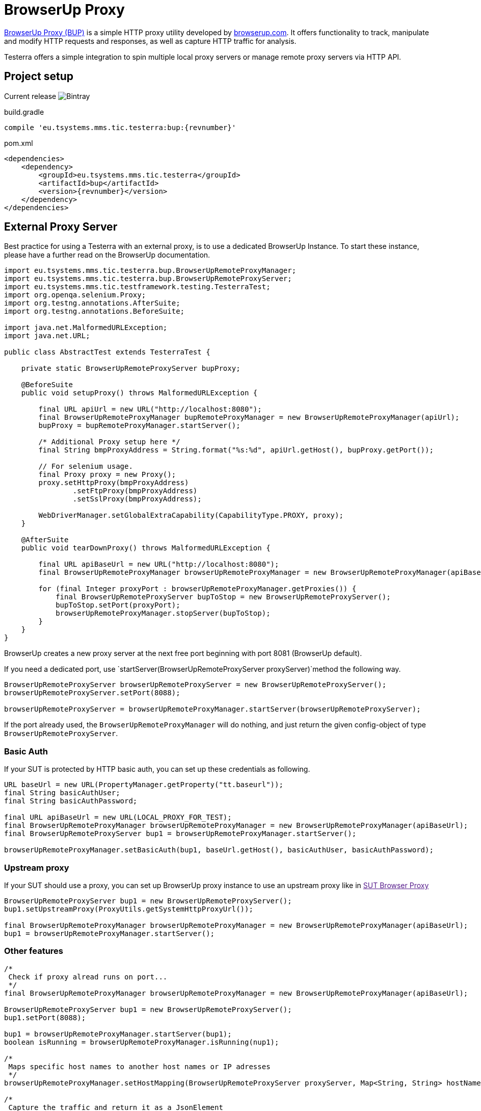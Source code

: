 = BrowserUp Proxy

https://github.com/browserup/browserup-proxy[BrowserUp Proxy (BUP)] is a simple HTTP proxy utility developed by https://browserup.com[browserup.com].
It offers functionality to track, manipulate and modify HTTP requests and responses, as well as capture HTTP traffic for analysis.

Testerra offers a simple integration to spin multiple local proxy servers or manage remote proxy servers via HTTP API.

== Project setup

Current release image:https://img.shields.io/bintray/v/testerra-io/Testerra/eu.tsystems.mms.tic.testerra:bup?label=Testerra%20BUP[Bintray]

.build.gradle
[source,groovy,role="primary",subs="attributes"]
----
compile 'eu.tsystems.mms.tic.testerra:bup:{revnumber}'
----

.pom.xml
[source,xml,role="secondary",subs="attributes+"]
----
<dependencies>
    <dependency>
        <groupId>eu.tsystems.mms.tic.testerra</groupId>
        <artifactId>bup</artifactId>
        <version>{revnumber}</version>
    </dependency>
</dependencies>
----

== External Proxy Server

Best practice for using a Testerra with an external proxy, is to use a dedicated BrowserUp Instance.
To start these instance, please have a further read on the BrowserUp documentation.

[source,java]
----
import eu.tsystems.mms.tic.testerra.bup.BrowserUpRemoteProxyManager;
import eu.tsystems.mms.tic.testerra.bup.BrowserUpRemoteProxyServer;
import eu.tsystems.mms.tic.testframework.testing.TesterraTest;
import org.openqa.selenium.Proxy;
import org.testng.annotations.AfterSuite;
import org.testng.annotations.BeforeSuite;

import java.net.MalformedURLException;
import java.net.URL;

public class AbstractTest extends TesterraTest {

    private static BrowserUpRemoteProxyServer bupProxy;

    @BeforeSuite
    public void setupProxy() throws MalformedURLException {

        final URL apiUrl = new URL("http://localhost:8080");
        final BrowserUpRemoteProxyManager bupRemoteProxyManager = new BrowserUpRemoteProxyManager(apiUrl);
        bupProxy = bupRemoteProxyManager.startServer();

        /* Additional Proxy setup here */
        final String bmpProxyAddress = String.format("%s:%d", apiUrl.getHost(), bupProxy.getPort());

        // For selenium usage.
        final Proxy proxy = new Proxy();
        proxy.setHttpProxy(bmpProxyAddress)
                .setFtpProxy(bmpProxyAddress)
                .setSslProxy(bmpProxyAddress);

        WebDriverManager.setGlobalExtraCapability(CapabilityType.PROXY, proxy);
    }

    @AfterSuite
    public void tearDownProxy() throws MalformedURLException {

        final URL apiBaseUrl = new URL("http://localhost:8080");
        final BrowserUpRemoteProxyManager browserUpRemoteProxyManager = new BrowserUpRemoteProxyManager(apiBaseUrl);

        for (final Integer proxyPort : browserUpRemoteProxyManager.getProxies()) {
            final BrowserUpRemoteProxyServer bupToStop = new BrowserUpRemoteProxyServer();
            bupToStop.setPort(proxyPort);
            browserUpRemoteProxyManager.stopServer(bupToStop);
        }
    }
}
----

BrowserUp creates a new proxy server at the next free port beginning with port 8081 (BrowserUp default).

If you need a dedicated port, use `startServer(BrowserUpRemoteProxyServer proxyServer)`method the following way.

[source,java]
----
BrowserUpRemoteProxyServer browserUpRemoteProxyServer = new BrowserUpRemoteProxyServer();
browserUpRemoteProxyServer.setPort(8088);

browserUpRemoteProxyServer = browserUpRemoteProxyManager.startServer(browserUpRemoteProxyServer);
----

If the port already used, the `BrowserUpRemoteProxyManager` will do nothing, and just return the given config-object of type `BrowserUpRemoteProxyServer`.

=== Basic Auth

If your SUT is protected by HTTP basic auth, you can set up these credentials as following.

[source,java]
----
URL baseUrl = new URL(PropertyManager.getProperty("tt.baseurl"));
final String basicAuthUser;
final String basicAuthPassword;

final URL apiBaseUrl = new URL(LOCAL_PROXY_FOR_TEST);
final BrowserUpRemoteProxyManager browserUpRemoteProxyManager = new BrowserUpRemoteProxyManager(apiBaseUrl);
final BrowserUpRemoteProxyServer bup1 = browserUpRemoteProxyManager.startServer();

browserUpRemoteProxyManager.setBasicAuth(bup1, baseUrl.getHost(), basicAuthUser, basicAuthPassword);
----

=== Upstream proxy

If your SUT should use a proxy, you can set up BrowserUp proxy instance to use an upstream proxy like in link:[SUT Browser Proxy]

[source,java]
----
BrowserUpRemoteProxyServer bup1 = new BrowserUpRemoteProxyServer();
bup1.setUpstreamProxy(ProxyUtils.getSystemHttpProxyUrl());

final BrowserUpRemoteProxyManager browserUpRemoteProxyManager = new BrowserUpRemoteProxyManager(apiBaseUrl);
bup1 = browserUpRemoteProxyManager.startServer();
----

=== Other features

[source,java]
----
/*
 Check if proxy alread runs on port...
 */
final BrowserUpRemoteProxyManager browserUpRemoteProxyManager = new BrowserUpRemoteProxyManager(apiBaseUrl);

BrowserUpRemoteProxyServer bup1 = new BrowserUpRemoteProxyServer();
bup1.setPort(8088);

bup1 = browserUpRemoteProxyManager.startServer(bup1);
boolean isRunning = browserUpRemoteProxyManager.isRunning(nup1);

/*
 Maps specific host names to another host names or IP adresses
 */
browserUpRemoteProxyManager.setHostMapping(BrowserUpRemoteProxyServer proxyServer, Map<String, String> hostNameMapping);

/*
 Capture the traffic and return it as a JsonElement
 You can choose, if you want to capture only the headers, the content or both via the boolean flags.
 */
browserUpRemoteProxyManager.startCapture(BrowserUpRemoteProxyServer proxyServer, String initialPageRef, boolean isCaptureHeaders, boolean isCaptureContent);
JsonElement stopCapture(BrowserUpRemoteProxyServer proxyServer);

/*
 Adds additional key-value pairs to the headers.
*/
browserUpRemoteProxyManager.addHeader(final BrowserUpRemoteProxyServer proxyServer, final String key, final String value);
----

== Local browser instances

If you want to quickly spin up a proxy isntance on your local system while testing, you can use the `BrowserUpLocalProxyManager`.

[source,java]
----
List<Integer> portPool = new ArrayList<>();
ports.add(8090);
ports.add(8091);
ports.add(8092);
ports.add(8093);
ports.add(8094);
ports.add(8095);

BrowserUpLocalProxyManager bupLocalManager = new BrowserUpLocalProxyManager(ports);

// Start instance
BrowserUpProxyServer browserUpProxyServer = new BrowserUpProxyServer();
browserUpProxyServer = bupLocalManager.startServer(browserUpProxyServer);

// assert that a port of given port pool was used.
Assert.assertTrue(portPool.contains(port), "Port of range was used.");

// assert proxy is started.
Assert.assertTrue(bup1.isStarted(), "Proxy started");

----

The local proxy manager works with a defined port pool, which has to be declared on instantiation of the manager class.
This port pool will be used to spin up multiple proxy servers for a multi threading test execution.

The port pool has to be declared by yourself, respectively your code, because, only you can know which ports are currently free to use on your local test execution machine.

To use upstream proxies, add headers or do other things on the local proxy server, please take a closer look on https://github.com/browserup/browserup-proxy[BrowserUp] documentation.

